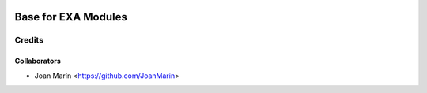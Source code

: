 .. image:: https://img.shields.io/badge/licence-AGPL--3-blue.svg
   :target: http://www.gnu.org/licenses/agpl-3.0-standalone.html
   :alt: License: AGPL-3

====================
Base for EXA Modules
====================

Credits
-------

Collaborators
=============

* Joan Marín <https://github.com/JoanMarin>

